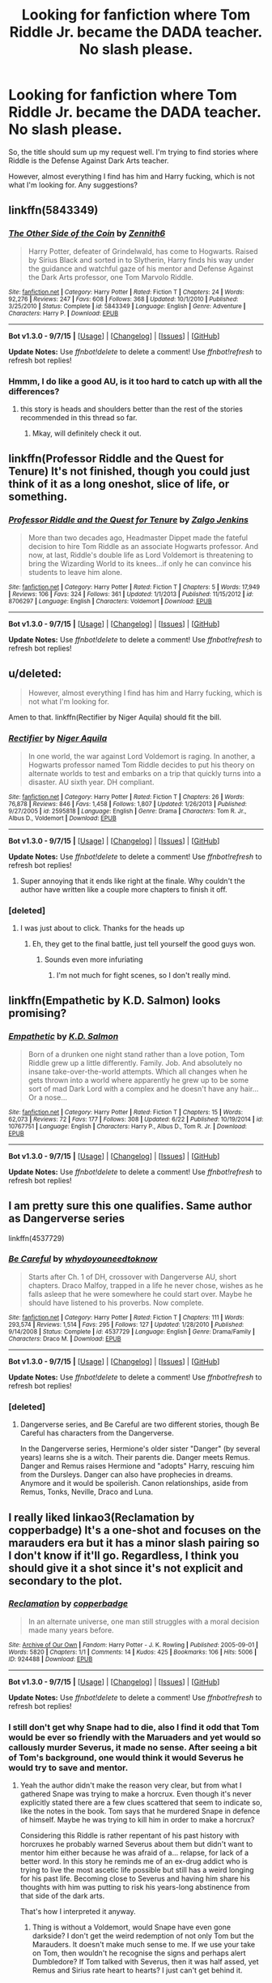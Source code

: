 #+TITLE: Looking for fanfiction where Tom Riddle Jr. became the DADA teacher. No slash please.

* Looking for fanfiction where Tom Riddle Jr. became the DADA teacher. No slash please.
:PROPERTIES:
:Score: 16
:DateUnix: 1446905137.0
:DateShort: 2015-Nov-07
:FlairText: Request
:END:
So, the title should sum up my request well. I'm trying to find stories where Riddle is the Defense Against Dark Arts teacher.

However, almost everything I find has him and Harry fucking, which is not what I'm looking for. Any suggestions?


** linkffn(5843349)
:PROPERTIES:
:Author: Lord_Anarchy
:Score: 9
:DateUnix: 1446927483.0
:DateShort: 2015-Nov-07
:END:

*** [[http://www.fanfiction.net/s/5843349/1/][*/The Other Side of the Coin/*]] by [[https://www.fanfiction.net/u/569787/Zennith6][/Zennith6/]]

#+begin_quote
  Harry Potter, defeater of Grindelwald, has come to Hogwarts. Raised by Sirius Black and sorted in to Slytherin, Harry finds his way under the guidance and watchful gaze of his mentor and Defense Against the Dark Arts professor, one Tom Marvolo Riddle.
#+end_quote

^{/Site/: [[http://www.fanfiction.net/][fanfiction.net]] *|* /Category/: Harry Potter *|* /Rated/: Fiction T *|* /Chapters/: 24 *|* /Words/: 92,276 *|* /Reviews/: 247 *|* /Favs/: 608 *|* /Follows/: 368 *|* /Updated/: 10/1/2010 *|* /Published/: 3/25/2010 *|* /Status/: Complete *|* /id/: 5843349 *|* /Language/: English *|* /Genre/: Adventure *|* /Characters/: Harry P. *|* /Download/: [[http://www.p0ody-files.com/ff_to_ebook/mobile/makeEpub.php?id=5843349][EPUB]]}

--------------

*Bot v1.3.0 - 9/7/15* *|* [[[https://github.com/tusing/reddit-ffn-bot/wiki/Usage][Usage]]] | [[[https://github.com/tusing/reddit-ffn-bot/wiki/Changelog][Changelog]]] | [[[https://github.com/tusing/reddit-ffn-bot/issues/][Issues]]] | [[[https://github.com/tusing/reddit-ffn-bot/][GitHub]]]

*Update Notes:* Use /ffnbot!delete/ to delete a comment! Use /ffnbot!refresh/ to refresh bot replies!
:PROPERTIES:
:Author: FanfictionBot
:Score: 3
:DateUnix: 1446927517.0
:DateShort: 2015-Nov-07
:END:


*** Hmmm, I do like a good AU, is it too hard to catch up with all the differences?
:PROPERTIES:
:Author: Evilsbane
:Score: 1
:DateUnix: 1446943281.0
:DateShort: 2015-Nov-08
:END:

**** this story is heads and shoulders better than the rest of the stories recommended in this thread so far.
:PROPERTIES:
:Author: Lord_Anarchy
:Score: 2
:DateUnix: 1446944333.0
:DateShort: 2015-Nov-08
:END:

***** Mkay, will definitely check it out.
:PROPERTIES:
:Author: Evilsbane
:Score: 1
:DateUnix: 1446945719.0
:DateShort: 2015-Nov-08
:END:


** linkffn(Professor Riddle and the Quest for Tenure) It's not finished, though you could just think of it as a long oneshot, slice of life, or something.
:PROPERTIES:
:Author: cavelioness
:Score: 7
:DateUnix: 1446925361.0
:DateShort: 2015-Nov-07
:END:

*** [[http://www.fanfiction.net/s/8706297/1/][*/Professor Riddle and the Quest for Tenure/*]] by [[https://www.fanfiction.net/u/3726889/Zalgo-Jenkins][/Zalgo Jenkins/]]

#+begin_quote
  More than two decades ago, Headmaster Dippet made the fateful decision to hire Tom Riddle as an associate Hogwarts professor. And now, at last, Riddle's double life as Lord Voldemort is threatening to bring the Wizarding World to its knees...if only he can convince his students to leave him alone.
#+end_quote

^{/Site/: [[http://www.fanfiction.net/][fanfiction.net]] *|* /Category/: Harry Potter *|* /Rated/: Fiction T *|* /Chapters/: 5 *|* /Words/: 17,949 *|* /Reviews/: 106 *|* /Favs/: 324 *|* /Follows/: 361 *|* /Updated/: 1/1/2013 *|* /Published/: 11/15/2012 *|* /id/: 8706297 *|* /Language/: English *|* /Characters/: Voldemort *|* /Download/: [[http://www.p0ody-files.com/ff_to_ebook/mobile/makeEpub.php?id=8706297][EPUB]]}

--------------

*Bot v1.3.0 - 9/7/15* *|* [[[https://github.com/tusing/reddit-ffn-bot/wiki/Usage][Usage]]] | [[[https://github.com/tusing/reddit-ffn-bot/wiki/Changelog][Changelog]]] | [[[https://github.com/tusing/reddit-ffn-bot/issues/][Issues]]] | [[[https://github.com/tusing/reddit-ffn-bot/][GitHub]]]

*Update Notes:* Use /ffnbot!delete/ to delete a comment! Use /ffnbot!refresh/ to refresh bot replies!
:PROPERTIES:
:Author: FanfictionBot
:Score: 3
:DateUnix: 1446925417.0
:DateShort: 2015-Nov-07
:END:


** u/deleted:
#+begin_quote
  However, almost everything I find has him and Harry fucking, which is not what I'm looking for.
#+end_quote

Amen to that. linkffn(Rectifier by Niger Aquila) should fit the bill.
:PROPERTIES:
:Score: 13
:DateUnix: 1446906498.0
:DateShort: 2015-Nov-07
:END:

*** [[http://www.fanfiction.net/s/2595818/1/][*/Rectifier/*]] by [[https://www.fanfiction.net/u/505933/Niger-Aquila][/Niger Aquila/]]

#+begin_quote
  In one world, the war against Lord Voldemort is raging. In another, a Hogwarts professor named Tom Riddle decides to put his theory on alternate worlds to test and embarks on a trip that quickly turns into a disaster. AU sixth year. DH compliant.
#+end_quote

^{/Site/: [[http://www.fanfiction.net/][fanfiction.net]] *|* /Category/: Harry Potter *|* /Rated/: Fiction T *|* /Chapters/: 26 *|* /Words/: 76,878 *|* /Reviews/: 846 *|* /Favs/: 1,458 *|* /Follows/: 1,807 *|* /Updated/: 1/26/2013 *|* /Published/: 9/27/2005 *|* /id/: 2595818 *|* /Language/: English *|* /Genre/: Drama *|* /Characters/: Tom R. Jr., Albus D., Voldemort *|* /Download/: [[http://www.p0ody-files.com/ff_to_ebook/mobile/makeEpub.php?id=2595818][EPUB]]}

--------------

*Bot v1.3.0 - 9/7/15* *|* [[[https://github.com/tusing/reddit-ffn-bot/wiki/Usage][Usage]]] | [[[https://github.com/tusing/reddit-ffn-bot/wiki/Changelog][Changelog]]] | [[[https://github.com/tusing/reddit-ffn-bot/issues/][Issues]]] | [[[https://github.com/tusing/reddit-ffn-bot/][GitHub]]]

*Update Notes:* Use /ffnbot!delete/ to delete a comment! Use /ffnbot!refresh/ to refresh bot replies!
:PROPERTIES:
:Author: FanfictionBot
:Score: 5
:DateUnix: 1446906789.0
:DateShort: 2015-Nov-07
:END:

**** Super annoying that it ends like right at the finale. Why couldn't the author have written like a couple more chapters to finish it off.
:PROPERTIES:
:Author: wacct3
:Score: 1
:DateUnix: 1447116532.0
:DateShort: 2015-Nov-10
:END:


*** [deleted]
:PROPERTIES:
:Score: 3
:DateUnix: 1446907115.0
:DateShort: 2015-Nov-07
:END:

**** I was just about to click. Thanks for the heads up
:PROPERTIES:
:Author: eventually_i_will
:Score: 1
:DateUnix: 1446911869.0
:DateShort: 2015-Nov-07
:END:

***** Eh, they get to the final battle, just tell yourself the good guys won.
:PROPERTIES:
:Author: cavelioness
:Score: 1
:DateUnix: 1446925163.0
:DateShort: 2015-Nov-07
:END:

****** Sounds even more infuriating
:PROPERTIES:
:Author: textposts_only
:Score: 1
:DateUnix: 1446928272.0
:DateShort: 2015-Nov-08
:END:

******* I'm not much for fight scenes, so I don't really mind.
:PROPERTIES:
:Author: cavelioness
:Score: 1
:DateUnix: 1446928468.0
:DateShort: 2015-Nov-08
:END:


** linkffn(Empathetic by K.D. Salmon) looks promising?
:PROPERTIES:
:Author: jsohp080
:Score: 5
:DateUnix: 1446914953.0
:DateShort: 2015-Nov-07
:END:

*** [[http://www.fanfiction.net/s/10767751/1/][*/Empathetic/*]] by [[https://www.fanfiction.net/u/1283282/K-D-Salmon][/K.D. Salmon/]]

#+begin_quote
  Born of a drunken one night stand rather than a love potion, Tom Riddle grew up a little differently. Family. Job. And absolutely no insane take-over-the-world attempts. Which all changes when he gets thrown into a world where apparently he grew up to be some sort of mad Dark Lord with a complex and he doesn't have any hair... Or a nose...
#+end_quote

^{/Site/: [[http://www.fanfiction.net/][fanfiction.net]] *|* /Category/: Harry Potter *|* /Rated/: Fiction T *|* /Chapters/: 15 *|* /Words/: 62,073 *|* /Reviews/: 72 *|* /Favs/: 177 *|* /Follows/: 308 *|* /Updated/: 6/22 *|* /Published/: 10/19/2014 *|* /id/: 10767751 *|* /Language/: English *|* /Characters/: Harry P., Albus D., Tom R. Jr. *|* /Download/: [[http://www.p0ody-files.com/ff_to_ebook/mobile/makeEpub.php?id=10767751][EPUB]]}

--------------

*Bot v1.3.0 - 9/7/15* *|* [[[https://github.com/tusing/reddit-ffn-bot/wiki/Usage][Usage]]] | [[[https://github.com/tusing/reddit-ffn-bot/wiki/Changelog][Changelog]]] | [[[https://github.com/tusing/reddit-ffn-bot/issues/][Issues]]] | [[[https://github.com/tusing/reddit-ffn-bot/][GitHub]]]

*Update Notes:* Use /ffnbot!delete/ to delete a comment! Use /ffnbot!refresh/ to refresh bot replies!
:PROPERTIES:
:Author: FanfictionBot
:Score: 1
:DateUnix: 1446914979.0
:DateShort: 2015-Nov-07
:END:


** I am pretty sure this one qualifies. Same author as Dangerverse series

linkffn(4537729)
:PROPERTIES:
:Author: SoulxxBondz
:Score: 3
:DateUnix: 1446934263.0
:DateShort: 2015-Nov-08
:END:

*** [[http://www.fanfiction.net/s/4537729/1/][*/Be Careful/*]] by [[https://www.fanfiction.net/u/691439/whydoyouneedtoknow][/whydoyouneedtoknow/]]

#+begin_quote
  Starts after Ch. 1 of DH, crossover with Dangerverse AU, short chapters. Draco Malfoy, trapped in a life he never chose, wishes as he falls asleep that he were somewhere he could start over. Maybe he should have listened to his proverbs. Now complete.
#+end_quote

^{/Site/: [[http://www.fanfiction.net/][fanfiction.net]] *|* /Category/: Harry Potter *|* /Rated/: Fiction T *|* /Chapters/: 111 *|* /Words/: 293,574 *|* /Reviews/: 1,514 *|* /Favs/: 295 *|* /Follows/: 127 *|* /Updated/: 1/28/2010 *|* /Published/: 9/14/2008 *|* /Status/: Complete *|* /id/: 4537729 *|* /Language/: English *|* /Genre/: Drama/Family *|* /Characters/: Draco M. *|* /Download/: [[http://www.p0ody-files.com/ff_to_ebook/mobile/makeEpub.php?id=4537729][EPUB]]}

--------------

*Bot v1.3.0 - 9/7/15* *|* [[[https://github.com/tusing/reddit-ffn-bot/wiki/Usage][Usage]]] | [[[https://github.com/tusing/reddit-ffn-bot/wiki/Changelog][Changelog]]] | [[[https://github.com/tusing/reddit-ffn-bot/issues/][Issues]]] | [[[https://github.com/tusing/reddit-ffn-bot/][GitHub]]]

*Update Notes:* Use /ffnbot!delete/ to delete a comment! Use /ffnbot!refresh/ to refresh bot replies!
:PROPERTIES:
:Author: FanfictionBot
:Score: 1
:DateUnix: 1446934320.0
:DateShort: 2015-Nov-08
:END:


*** [deleted]
:PROPERTIES:
:Score: 1
:DateUnix: 1446952322.0
:DateShort: 2015-Nov-08
:END:

**** Dangerverse series, and Be Careful are two different stories, though Be Careful has characters from the Dangerverse.

In the Dangerverse series, Hermione's older sister "Danger" (by several years) learns she is a witch. Their parents die. Danger meets Remus. Danger and Remus raises Hermione and "adopts" Harry, rescuing him from the Dursleys. Danger can also have prophecies in dreams. Anymore and it would be spoilerish. Canon relationships, aside from Remus, Tonks, Neville, Draco and Luna.
:PROPERTIES:
:Author: SoulxxBondz
:Score: 1
:DateUnix: 1446952758.0
:DateShort: 2015-Nov-08
:END:


** I really liked linkao3(Reclamation by copperbadge) It's a one-shot and focuses on the marauders era but it has a minor slash pairing so I don't know if it'll go. Regardless, I think you should give it a shot since it's not explicit and secondary to the plot.
:PROPERTIES:
:Author: cryogeniclab
:Score: 2
:DateUnix: 1446908868.0
:DateShort: 2015-Nov-07
:END:

*** [[http://archiveofourown.org/works/924488][*/Reclamation/*]] by [[http://archiveofourown.org/users/copperbadge/pseuds/copperbadge][/copperbadge/]]

#+begin_quote
  In an alternate universe, one man still struggles with a moral decision made many years before.
#+end_quote

^{/Site/: [[http://www.archiveofourown.org/][Archive of Our Own]] *|* /Fandom/: Harry Potter - J. K. Rowling *|* /Published/: 2005-09-01 *|* /Words/: 5820 *|* /Chapters/: 1/1 *|* /Comments/: 14 *|* /Kudos/: 425 *|* /Bookmarks/: 106 *|* /Hits/: 5006 *|* /ID/: 924488 *|* /Download/: [[http://archiveofourown.org/][EPUB]]}

--------------

*Bot v1.3.0 - 9/7/15* *|* [[[https://github.com/tusing/reddit-ffn-bot/wiki/Usage][Usage]]] | [[[https://github.com/tusing/reddit-ffn-bot/wiki/Changelog][Changelog]]] | [[[https://github.com/tusing/reddit-ffn-bot/issues/][Issues]]] | [[[https://github.com/tusing/reddit-ffn-bot/][GitHub]]]

*Update Notes:* Use /ffnbot!delete/ to delete a comment! Use /ffnbot!refresh/ to refresh bot replies!
:PROPERTIES:
:Author: FanfictionBot
:Score: 2
:DateUnix: 1446908939.0
:DateShort: 2015-Nov-07
:END:


*** I still don't get why Snape had to die, also I find it odd that Tom would be ever so friendly with the Maruaders and yet would so callously murder Severus, it made no sense. After seeing a bit of Tom's background, one would think it would Severus he would try to save and mentor.
:PROPERTIES:
:Author: kazetoame
:Score: 1
:DateUnix: 1446922113.0
:DateShort: 2015-Nov-07
:END:

**** Yeah the author didn't make the reason very clear, but from what I gathered Snape was trying to make a horcrux. Even though it's never explicitly stated there are a few clues scattered that seem to indicate so, like the notes in the book. Tom says that he murdered Snape in defence of himself. Maybe he was trying to kill him in order to make a horcrux?

Considering this Riddle is rather repentant of his past history with horcruxes he probably warned Severus about them but didn't want to mentor him either because he was afraid of a... relapse, for lack of a better word. In this story he reminds me of an ex-drug addict who is trying to live the most ascetic life possible but still has a weird longing for his past life. Becoming close to Severus and having him share his thoughts with him was putting to risk his years-long abstinence from that side of the dark arts.

That's how I interpreted it anyway.
:PROPERTIES:
:Author: cryogeniclab
:Score: 1
:DateUnix: 1446925760.0
:DateShort: 2015-Nov-07
:END:

***** Thing is without a Voldemort, would Snape have even gone darkside? I don't get the weird redemption of not only Tom but the Marauders. It doesn't make much sense to me. If we use your take on Tom, then wouldn't he recognise the signs and perhaps alert Dumbledore? If Tom talked with Severus, then it was half assed, yet Remus and Sirius rate heart to hearts? I just can't get behind it.
:PROPERTIES:
:Author: kazetoame
:Score: 1
:DateUnix: 1446946162.0
:DateShort: 2015-Nov-08
:END:


** Good luck brother
:PROPERTIES:
:Author: shinreimyu
:Score: 1
:DateUnix: 1446926815.0
:DateShort: 2015-Nov-07
:END:


** Technically, linkffn(Seventh Horcrux)
:PROPERTIES:
:Author: TieSoul
:Score: 1
:DateUnix: 1447159769.0
:DateShort: 2015-Nov-10
:END:

*** [[http://www.fanfiction.net/s/10677106/1/][*/Seventh Horcrux/*]] by [[https://www.fanfiction.net/u/4112736/Emerald-Ashes][/Emerald Ashes/]]

#+begin_quote
  The presence of a foreign soul may have unexpected side effects on a growing child. I am Lord Volde...Harry Potter. I'm Harry Potter. In which Harry is insane, Hermione is a Dark Lady-in-training, Ginny is a minion, and Ron is confused.
#+end_quote

^{/Site/: [[http://www.fanfiction.net/][fanfiction.net]] *|* /Category/: Harry Potter *|* /Rated/: Fiction T *|* /Chapters/: 21 *|* /Words/: 104,212 *|* /Reviews/: 790 *|* /Favs/: 2,926 *|* /Follows/: 1,845 *|* /Updated/: 2/3 *|* /Published/: 9/7/2014 *|* /Status/: Complete *|* /id/: 10677106 *|* /Language/: English *|* /Genre/: Humor/Parody *|* /Characters/: Harry P. *|* /Download/: [[http://www.p0ody-files.com/ff_to_ebook/mobile/makeEpub.php?id=10677106][EPUB]]}

--------------

*Bot v1.3.0 - 9/7/15* *|* [[[https://github.com/tusing/reddit-ffn-bot/wiki/Usage][Usage]]] | [[[https://github.com/tusing/reddit-ffn-bot/wiki/Changelog][Changelog]]] | [[[https://github.com/tusing/reddit-ffn-bot/issues/][Issues]]] | [[[https://github.com/tusing/reddit-ffn-bot/][GitHub]]]

*Update Notes:* Use /ffnbot!delete/ to delete a comment! Use /ffnbot!refresh/ to refresh bot replies!
:PROPERTIES:
:Author: FanfictionBot
:Score: 1
:DateUnix: 1447159818.0
:DateShort: 2015-Nov-10
:END:
